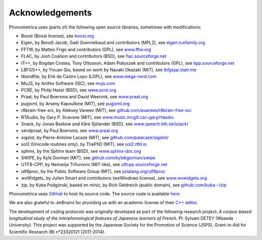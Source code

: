 ================
Acknowledgements
================

Phonometrica uses (parts of) the following open source libraries, sometimes with modifications:

* Boost (Boost license), see `boost.org <https://www.boost.org>`_
* Eigen, by  Benoît Jacob, Gaël Guennebaud and contributors (MPL2), see `eigen.tuxfamily.org <http://eigen.tuxfamily.org>`_
* FFTW, by Matteo Frigo and contributors (GPL), see `www.fftw.org <http://www.fftw.org>`_
* FLAC, by Josh Coalson and contributors (BSD), see `flac.sourceforge.net <http://flac.sourceforge.net>`_
* IT++, by Bogdan Cristea, Tony Ottosson, Adam Piatyszek and contributors (GPL), see `itpp.sourceforge.net <http://itpp.sourceforge.net>`_
* LBFGS++, by Yixuan Qiu, based on work by Naoaki Okazaki (MIT), see `lbfgspp.statr.me <https://lbfgspp.statr.me/>`_
* libsndfile, by Erik de Castro Lopo (LGPL), see `www.mega-nerd.com <http://www.mega-nerd.com>`_
* MuJS, by Artifex Software (ISC), see `mujs.com <https://mujs.com/>`_
* PCRE, by Philip Hazel (BSD), see `www.pcre.org <https://www.pcre.org/>`_
* Praat, by Paul Boersma and David Weenink, see `www.praat.org <http://www.praat.org>`_
* pugixml, by Arseny Kapoulkine (MIT), see `pugixml.org <https://pugixml.org>`_
* r8brain-free-src, by Aleksey Vaneev (MIT), see `github.com/avaneev/r8brain-free-src <https://github.com/avaneev/r8brain-free-src>`_
* RTAudio, by Gary P. Scavone (MIT), see `www.music.mcgill.ca/~gary/rtaudio <http://www.music.mcgill.ca/~gary/rtaudio/>`_
* Snack, by Jonas Beskow and Kåre Sjölander (BSD), see `www.speech.kth.se/snack/ <http://www.speech.kth.se/snack/>`_
* sendpraat, by Paul Boersma, see `www.praat.org <http://www.fon.hum.uva.nl/praat/sendpraat.html>`_
* sigslot, by Pierre-Antoine Lacaze (MIT), see `github.com/palacaze/sigslot/ <https://github.com/palacaze/sigslot/>`_
* sol2 (Unicode routines only), by ThePhD (MIT), see `sol2.rtfd.io <http://sol2.rtfd.io>`_
* sphinx, by the Sphinx team (BSD), see `www.sphinx-doc.org <http://www.sphinx-doc.org>`_
* SWIPE, by Kyle Gorman (MIT), see `github.com/kylebgorman/swipe <https://github.com/kylebgorman/swipe>`_
* UTF8-CPP, by Nemanja Trifunovic (MIT-like), see `utfcpp.sourceforge.net <http://utfcpp.sourceforge.net/>`_
* utf8proc, by the Public Software Group (MIT), see `julialang.org/utf8proc <https://julialang.org/utf8proc>`_
* wxWidgets, by Julien Smart and contributors (wxWindows license), see `www.wxwidgets.org <http://www.wxwidgets.org/>`_
* zip, by Kuba Podgórski, based on miniz, by Rich Geldreich (public domain), see `github.com/kuba--/zip <https://github.com/kuba--/zip>`_


Phonometrica uses `GitHub <https://github.com>`_ to host its source code. The source code is available `here <https://github.com/phonometrica/phonometrica>`_.

We are also grateful to JetBrains for providing us with an academic license of their `C++ editor <https://www.jetbrains.com/clion/>`_.


The development of coding protocols was originally developed as part of the following research project: *A corpus-based longitudinal study of the interphonological features of Japanese learners of French*. PI: Sylvain DETEY (Waseda University). This project was supported by the Japanese Society for the Promotion of Science (JSPS), Grant-in-Aid for Scientific Research (B) n°23320121 (2011-2014).

